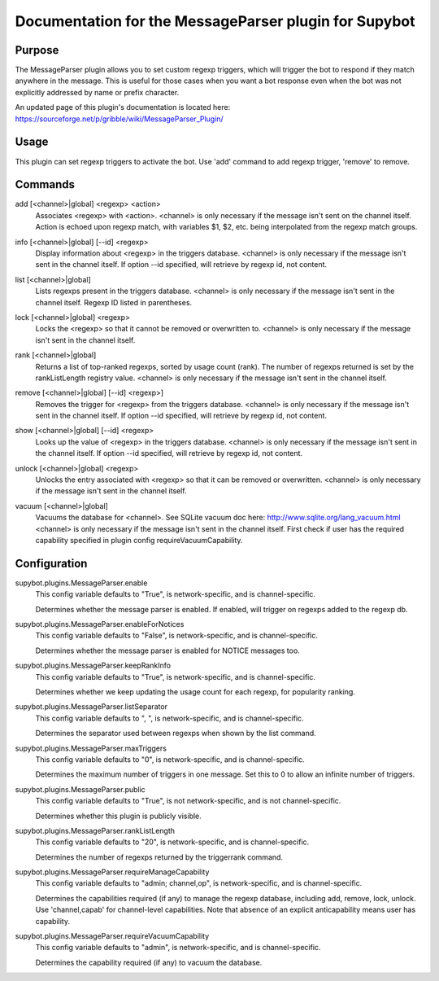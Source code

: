.. _plugin-MessageParser:

Documentation for the MessageParser plugin for Supybot
======================================================

Purpose
-------
The MessageParser plugin allows you to set custom regexp triggers,
which will trigger the bot to respond if they match anywhere in the message.
This is useful for those cases when you want a bot response even when the bot
was not explicitly addressed by name or prefix character.

An updated page of this plugin's documentation is located here:
https://sourceforge.net/p/gribble/wiki/MessageParser_Plugin/

Usage
-----
This plugin can set regexp triggers to activate the bot.
Use 'add' command to add regexp trigger, 'remove' to remove.

.. _commands-MessageParser:

Commands
--------
.. _command-messageparser-add:

add [<channel>|global] <regexp> <action>
  Associates <regexp> with <action>. <channel> is only necessary if the message isn't sent on the channel itself. Action is echoed upon regexp match, with variables $1, $2, etc. being interpolated from the regexp match groups.

.. _command-messageparser-info:

info [<channel>|global] [--id] <regexp>
  Display information about <regexp> in the triggers database. <channel> is only necessary if the message isn't sent in the channel itself. If option --id specified, will retrieve by regexp id, not content.

.. _command-messageparser-list:

list [<channel>|global]
  Lists regexps present in the triggers database. <channel> is only necessary if the message isn't sent in the channel itself. Regexp ID listed in parentheses.

.. _command-messageparser-lock:

lock [<channel>|global] <regexp>
  Locks the <regexp> so that it cannot be removed or overwritten to. <channel> is only necessary if the message isn't sent in the channel itself.

.. _command-messageparser-rank:

rank [<channel>|global]
  Returns a list of top-ranked regexps, sorted by usage count (rank). The number of regexps returned is set by the rankListLength registry value. <channel> is only necessary if the message isn't sent in the channel itself.

.. _command-messageparser-remove:

remove [<channel>|global] [--id] <regexp>]
  Removes the trigger for <regexp> from the triggers database. <channel> is only necessary if the message isn't sent in the channel itself. If option --id specified, will retrieve by regexp id, not content.

.. _command-messageparser-show:

show [<channel>|global] [--id] <regexp>
  Looks up the value of <regexp> in the triggers database. <channel> is only necessary if the message isn't sent in the channel itself. If option --id specified, will retrieve by regexp id, not content.

.. _command-messageparser-unlock:

unlock [<channel>|global] <regexp>
  Unlocks the entry associated with <regexp> so that it can be removed or overwritten. <channel> is only necessary if the message isn't sent in the channel itself.

.. _command-messageparser-vacuum:

vacuum [<channel>|global]
  Vacuums the database for <channel>. See SQLite vacuum doc here: http://www.sqlite.org/lang_vacuum.html <channel> is only necessary if the message isn't sent in the channel itself. First check if user has the required capability specified in plugin config requireVacuumCapability.

.. _conf-MessageParser:

Configuration
-------------

.. _conf-supybot.plugins.MessageParser.enable:


supybot.plugins.MessageParser.enable
  This config variable defaults to "True", is network-specific, and is  channel-specific.

  Determines whether the message parser is enabled. If enabled, will trigger on regexps added to the regexp db.

.. _conf-supybot.plugins.MessageParser.enableForNotices:


supybot.plugins.MessageParser.enableForNotices
  This config variable defaults to "False", is network-specific, and is  channel-specific.

  Determines whether the message parser is enabled for NOTICE messages too.

.. _conf-supybot.plugins.MessageParser.keepRankInfo:


supybot.plugins.MessageParser.keepRankInfo
  This config variable defaults to "True", is network-specific, and is  channel-specific.

  Determines whether we keep updating the usage count for each regexp, for popularity ranking.

.. _conf-supybot.plugins.MessageParser.listSeparator:


supybot.plugins.MessageParser.listSeparator
  This config variable defaults to ", ", is network-specific, and is  channel-specific.

  Determines the separator used between regexps when shown by the list command.

.. _conf-supybot.plugins.MessageParser.maxTriggers:


supybot.plugins.MessageParser.maxTriggers
  This config variable defaults to "0", is network-specific, and is  channel-specific.

  Determines the maximum number of triggers in one message. Set this to 0 to allow an infinite number of triggers.

.. _conf-supybot.plugins.MessageParser.public:


supybot.plugins.MessageParser.public
  This config variable defaults to "True", is not network-specific, and is  not channel-specific.

  Determines whether this plugin is publicly visible.

.. _conf-supybot.plugins.MessageParser.rankListLength:


supybot.plugins.MessageParser.rankListLength
  This config variable defaults to "20", is network-specific, and is  channel-specific.

  Determines the number of regexps returned by the triggerrank command.

.. _conf-supybot.plugins.MessageParser.requireManageCapability:


supybot.plugins.MessageParser.requireManageCapability
  This config variable defaults to "admin; channel,op", is network-specific, and is  channel-specific.

  Determines the capabilities required (if any) to manage the regexp database, including add, remove, lock, unlock. Use 'channel,capab' for channel-level capabilities. Note that absence of an explicit anticapability means user has capability.

.. _conf-supybot.plugins.MessageParser.requireVacuumCapability:


supybot.plugins.MessageParser.requireVacuumCapability
  This config variable defaults to "admin", is network-specific, and is  channel-specific.

  Determines the capability required (if any) to vacuum the database.

